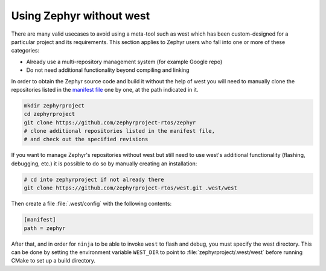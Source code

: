 .. _no-west:

Using Zephyr without west
#########################

There are many valid usecases to avoid using a meta-tool such as west which has
been custom-designed for a particular project and its requirements.
This section applies to Zephyr users who fall into one or more of these
categories:

- Already use a multi-repository management system (for example Google repo)

- Do not need additional functionality beyond compiling and linking

In order to obtain the Zephyr source code and build it without the help of
west you will need to manually clone the repositories listed in the
`manifest file`_ one by one, at the path indicated in it.

.. code-block:: console

   mkdir zephyrproject
   cd zephyrproject
   git clone https://github.com/zephyrproject-rtos/zephyr
   # clone additional repositories listed in the manifest file,
   # and check out the specified revisions

If you want to manage Zephyr's repositories without west but still need to
use west's additional functionality (flashing, debugging, etc.) it is possible
to do so by manually creating an installation:

.. code-block:: console

   # cd into zephyrproject if not already there
   git clone https://github.com/zephyrproject-rtos/west.git .west/west

Then create a file :file:`.west/config` with the following contents:

.. code-block:: none

   [manifest]
   path = zephyr

After that, and in order for ``ninja`` to be able to invoke ``west``
to flash and debug, you must specify the west directory. This can be
done by setting the environment variable ``WEST_DIR`` to point to
:file:`zephyrproject/.west/west` before running CMake to set up a
build directory.

.. _manifest file:
   https://github.com/zephyrproject-rtos/zephyr/blob/master/west.yml
